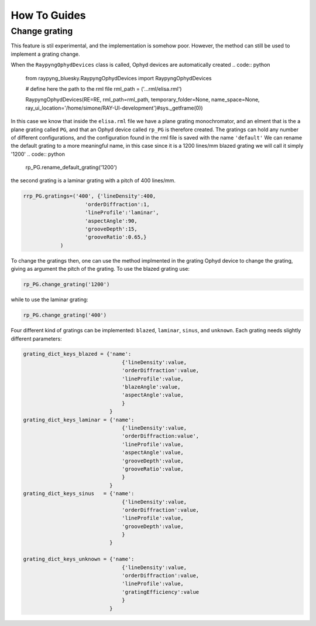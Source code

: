 How To Guides
**************

Change grating
===========================
This feature is stil experimental, and the implementation is somehow poor. However, the method can still be used to implement a grating change.


When the ``RaypyngOphydDevices`` class is called, Ophyd devices are automatically created
.. code:: python

    from raypyng_bluesky.RaypyngOphydDevices import RaypyngOphydDevices

    # define here the path to the rml file
    rml_path = ('...rml/elisa.rml')

    RaypyngOphydDevices(RE=RE, rml_path=rml_path, temporary_folder=None, name_space=None, ray_ui_location='/home/simone/RAY-UI-development')#sys._getframe(0))

In this case we know that inside the ``elisa.rml`` file we have a plane grating monochromator, and an elment that is the a plane grating called ``PG``, 
and that an Ophyd device called ``rp_PG`` is therefore created. The gratings can hold any number of different configurations, and the configuration found in the 
rml file is saved with the name ``'default'``
We can rename the default grating to a more meaningful name, in this case since it is a 1200 lines/mm blazed grating we will call it simply '1200'
.. code:: python

    rp_PG.rename_default_grating('1200')


the second grating is a laminar grating with a pitch of 400 lines/mm. 

.. code:: python

    rrp_PG.gratings=('400', {'lineDensity':400, 
                        'orderDiffraction':1,
                        'lineProfile':'laminar',
                        'aspectAngle':90,
                        'grooveDepth':15,
                        'grooveRatio':0.65,}
                )

To change the gratings then, one can use the method implmented in the grating Ophyd device to change the grating, giving as
argument the pitch of the grating. To use the blazed grating use:

.. code:: python

    rp_PG.change_grating('1200')

while to use the laminar grating:

.. code:: python

    rp_PG.change_grating('400')


Four different kind of gratings can be implemented: ``blazed``,
``laminar``, ``sinus``, and ``unknown``. Each grating needs slightly different
parameters:

.. code:: python
    
    grating_dict_keys_blazed = {'name': 
                                    {'lineDensity':value,
                                    'orderDiffraction':value,
                                    'lineProfile':value,
                                    'blazeAngle':value,
                                    'aspectAngle':value,
                                    }
                                }
    grating_dict_keys_laminar = {'name':
                                    {'lineDensity':value,
                                    'orderDiffraction:value',
                                    'lineProfile':value,
                                    'aspectAngle':value,
                                    'grooveDepth':value,
                                    'grooveRatio':value,
                                    }
                                }
    grating_dict_keys_sinus   = {'name':
                                    {'lineDensity':value,
                                    'orderDiffraction':value,
                                    'lineProfile':value,
                                    'grooveDepth':value,
                                    }
                                }

    grating_dict_keys_unknown = {'name':
                                    {'lineDensity':value,
                                    'orderDiffraction':value,
                                    'lineProfile':value,
                                    'gratingEfficiency':value
                                    }
                                }
